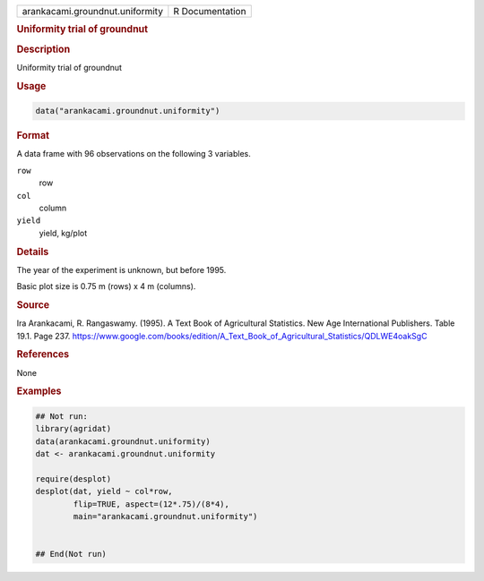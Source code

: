 .. container::

   .. container::

      =============================== ===============
      arankacami.groundnut.uniformity R Documentation
      =============================== ===============

      .. rubric:: Uniformity trial of groundnut
         :name: uniformity-trial-of-groundnut

      .. rubric:: Description
         :name: description

      Uniformity trial of groundnut

      .. rubric:: Usage
         :name: usage

      .. code:: R

         data("arankacami.groundnut.uniformity")

      .. rubric:: Format
         :name: format

      A data frame with 96 observations on the following 3 variables.

      ``row``
         row

      ``col``
         column

      ``yield``
         yield, kg/plot

      .. rubric:: Details
         :name: details

      The year of the experiment is unknown, but before 1995.

      Basic plot size is 0.75 m (rows) x 4 m (columns).

      .. rubric:: Source
         :name: source

      Ira Arankacami, R. Rangaswamy. (1995). A Text Book of Agricultural
      Statistics. New Age International Publishers. Table 19.1. Page
      237.
      https://www.google.com/books/edition/A_Text_Book_of_Agricultural_Statistics/QDLWE4oakSgC

      .. rubric:: References
         :name: references

      None

      .. rubric:: Examples
         :name: examples

      .. code:: R

         ## Not run: 
         library(agridat)
         data(arankacami.groundnut.uniformity)
         dat <- arankacami.groundnut.uniformity

         require(desplot)
         desplot(dat, yield ~ col*row,
                 flip=TRUE, aspect=(12*.75)/(8*4),
                 main="arankacami.groundnut.uniformity")


         ## End(Not run)
